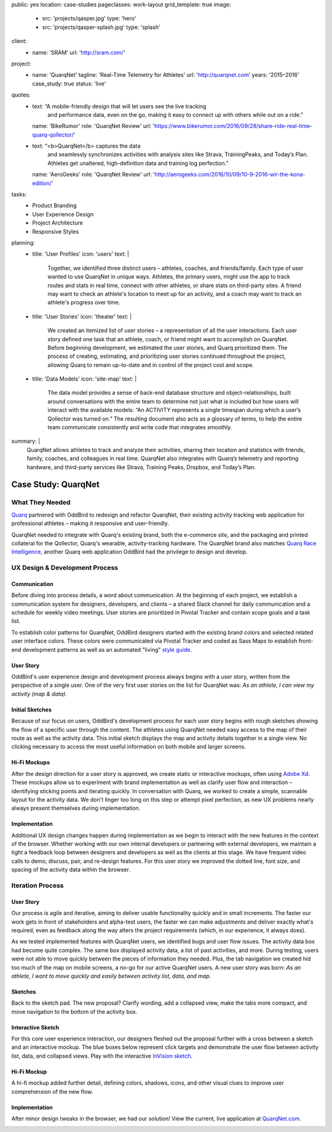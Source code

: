 public: yes
location: case-studies
pageclasses: work-layout
grid_template: true
image:
  - src: 'projects/qasper.jpg'
    type: 'hero'
  - src: 'projects/qasper-splash.jpg'
    type: 'splash'
client:
  - name: 'SRAM'
    url: 'http://sram.com/'
project:
  - name: 'QuarqNet'
    tagline: 'Real-Time Telemetry for Athletes'
    url: 'http://quarqnet.com'
    years: '2015–2016'
    case_study: true
    status: 'live'
quotes:
  - text: “A mobile-friendly design that will let users see the live tracking
      and performance data, even on the go, making it easy to connect up
      with others while out on a ride.”
    name: 'BikeRumor'
    role: 'QuarqNet Review'
    url: 'https://www.bikerumor.com/2016/09/28/share-ride-real-time-quarq-qollector/'
  - text: “<b>QuarqNet</b> captures the data
      and seamlessly synchronizes activities
      with analysis sites like Strava, TrainingPeaks, and Today’s Plan.
      Athletes get unaltered, high-definition data
      and training log perfection.”
    name: 'AeroGeeks'
    role: 'QuarqNet Review'
    url: 'http://aerogeeks.com/2016/10/09/10-9-2016-wir-the-kona-edition/'
tasks:
  - Product Branding
  - User Experience Design
  - Project Architecture
  - Responsive Styles
planning:
  - title: 'User Profiles'
    icon: 'users'
    text: |
      Together, we identified three distinct users –
      athletes, coaches, and friends/family.
      Each type of user
      wanted to use QuarqNet
      in unique ways.
      Athletes, the primary users,
      might use the app
      to track routes and stats
      in real time,
      connect with other athletes,
      or share stats on third-party sites.
      A friend may want to
      check an athlete's location
      to meet up for an activity,
      and a coach may want to
      track an athlete's progress over time.
  - title: 'User Stories'
    icon: 'theater'
    text: |
      We created an itemized list of user stories –
      a representation of all the user interactions.
      Each user story defined one task
      that an athlete, coach, or friend
      might want to accomplish on QuarqNet.
      Before beginning development,
      we estimated the user stories,
      and Quarq prioritized them.
      The process of
      creating, estimating, and prioritizing user stories
      continued throughout the project,
      allowing Quarq to remain up-to-date
      and in control of the project cost and scope.
  - title: 'Data Models'
    icon: 'site-map'
    text: |
      The data model provides a sense
      of back-end database structure
      and object-relationships,
      built around conversations with the entire team
      to determine not just what is included
      but how users will interact
      with the available models:
      “An ACTIVITY represents a single timespan
      during which a user’s Qollector was turned on.”
      The resulting document also acts as
      a glossary of terms,
      to help the entire team communicate consistently
      and write code that integrates smoothly.
summary: |
  QuarqNet allows athletes to track and analyze their activities,
  sharing their location and statistics
  with friends, family, coaches, and colleagues in real time.
  QuarqNet also integrates with
  Quarq’s telemetry and reporting hardware,
  and third-party services
  like Strava, Training Peaks, Dropbox, and Today’s Plan.


Case Study: QuarqNet
====================

.. callmacro:: content.macros.j2#get_quotes
  :slug: 'work/quarqnet'

.. callmacro:: content.macros.j2#rst
  :tag: 'start'

What They Needed
----------------

`Quarq`_ partnered with OddBird
to redesign and refactor QuarqNet,
their existing activity tracking web application
for professional athletes –
making it responsive and user-friendly.

.. _Quarq: https://www.quarq.com

QuarqNet needed to integrate
with Quarq's existing brand,
both the e-commerce site,
and the packaging and printed collateral
for the Qollector,
Quarq's wearable,
activity-tracking hardware.
The QuarqNet brand
also matches `Quarq Race Intelligence`_,
another Quarq web application
OddBird had the privilege to design and develop.

.. _Quarq Race Intelligence: https://www.quarqrace.com/

.. callmacro:: content.macros.j2#rst
  :tag: 'end'


.. callmacro:: content.macros.j2#icon_block
  :title: 'Planning & Discovery Phase'
  :slug: 'work/quarqnet'
  :data: 'planning'


.. callmacro:: content.macros.j2#rst
  :tag: 'start'


UX Design & Development Process
-------------------------------

Communication
~~~~~~~~~~~~~

Before diving into process details,
a word about communication.
At the beginning of each project,
we establish a communication system
for designers, developers, and clients –
a shared Slack channel
for daily communication and
a schedule for weekly video meetings.
User stories are prioritized in Pivotal Tracker
and contain scope goals and a task list.

To establish color patterns for QuarqNet,
OddBird designers started with
the existing brand colors
and selected related user interface colors.
These colors were communicated via Pivotal Tracker
and coded as Sass Maps
to establish front-end development patterns
as well as an automated "living" `style guide`_.

.. _style guide: http://quarqnet.com/styleguide/config-colors.html

.. figure:: /static/images/work/quarqnet/communication.jpg
   :class: extend-large
   :alt: user story in Pivotal Tracker and Sass color maps

User Story
~~~~~~~~~~

OddBird's user experience
design and development process
always begins with a user story,
written from the perspective of a single user.
One of the very first user stories
on the list for QuarqNet was:
*As an athlete, I can view my activity (map & data).*

Initial Sketches
~~~~~~~~~~~~~~~~

.. image:: /static/images/work/quarqnet/activity.jpg
   :class: extend-left img-shadow
   :alt: initial sketch of activity map and data

Because of our focus on users,
OddBird's development process
for each user story
begins with rough sketches
showing the flow of a specific user
through the content.
The athletes using QuarqNet
needed easy access to the map of their route
as well as the activity data.
This initial sketch
displays the map and activity details together
in a single view.
No clicking necessary
to access the most useful information
on both mobile and larger screens.

Hi-Fi Mockups
~~~~~~~~~~~~~

After the design direction
for a user story is approved,
we create static or interactive mockups,
often using `Adobe Xd`_.
These mockups allow us
to experiment with brand implementation
as well as clarify user flow and interaction –
identifying sticking points
and iterating quickly.
In conversation with Quarq,
we worked to create a simple, scannable layout
for the activity data.
We don't linger too long on this step
or attempt pixel perfection,
as new UX problems nearly always present themselves
during implementation.

.. image:: /static/images/work/quarqnet/mockup1.jpg
   :class: extend-large
   :alt: initial mockups of activity map and data

.. _Adobe Xd: http://www.adobe.com/products/experience-design.html

Implementation
~~~~~~~~~~~~~~

Additional UX design changes
happen during implementation
as we begin to interact with the new features
in the context of the browser.
Whether working with our own internal developers
or partnering with external developers,
we maintain a tight a feedback loop
between designers and developers
as well as the clients
at this stage.
We have frequent video calls
to demo, discuss, pair, and re-design features.
For this user story
we improved the dotted line,
font size,
and spacing of the activity data
within the browser.

.. image:: /static/images/work/quarqnet/implementation.jpg
   :class: extend-large
   :alt: initial implementation of activity map and data

Iteration Process
-----------------

User Story
~~~~~~~~~~

Our process is agile and iterative,
aiming to deliver usable functionality
quickly and in small increments.
The faster our work gets in front of
stakeholders and alpha-test users,
the faster we can make adjustments
and deliver exactly what's required,
even as feedback along the way
alters the project requirements
(which, in our experience, it always does).

As we tested implemented features
with QuarqNet users,
we identified bugs and user flow issues.
The activity data box had become quite complex.
The same box displayed
activity data,
a list of past activities,
and more.
During testing,
users were not able to move quickly
between the pieces of information they needed.
Plus, the tab navigation we created
hid too much of the map on mobile screens,
a no-go for our active QuarqNet users.
A new user story was born:
*As an athlete, I want to move quickly and easily
between activity list, data, and map.*

Sketches
~~~~~~~~

Back to the sketch pad.
The new proposal?
Clarify wording,
add a collapsed view,
make the tabs more compact,
and move navigation
to the bottom of the activity box.

.. image:: /static/images/work/quarqnet/compact.jpg
   :class: extend-full
   :alt: sketch of new, compact navigation

Interactive Sketch
~~~~~~~~~~~~~~~~~~

For this core user experience interaction,
our designers fleshed out the proposal further
with a cross between a sketch
and an interactive mockup.
The blue boxes below represent click targets
and demonstrate the user flow
between activity list, data, and collapsed views.
Play with the interactive `InVision sketch`_.

.. _InVision sketch: https://invis.io/YC8PAW1K3#/191020362_Map_Only

.. image:: /static/images/work/quarqnet/interactive.jpg
   :class: extend-large
   :alt: interactive sketch of new, compact navigation

Hi-Fi Mockup
~~~~~~~~~~~~

A hi-fi mockup added further detail,
defining colors, shadows, icons,
and other visual clues
to improve user comprehension
of the new flow.

.. image:: /static/images/work/quarqnet/mockup3.jpg
   :class: extend-large img-shadow
   :alt: mockup of new, compact navigation

Implementation
~~~~~~~~~~~~~~

After minor design tweaks in the browser,
we had our solution!
View the current, live application
at `QuarqNet.com`_.

.. _QuarqNet.com: https://www.quarqnet.com/

.. image:: /static/images/work/quarqnet/implementation3.jpg
   :class: extend-large
   :alt: current, live application tab navigation

.. callmacro:: content.macros.j2#rst
  :tag: 'end'
